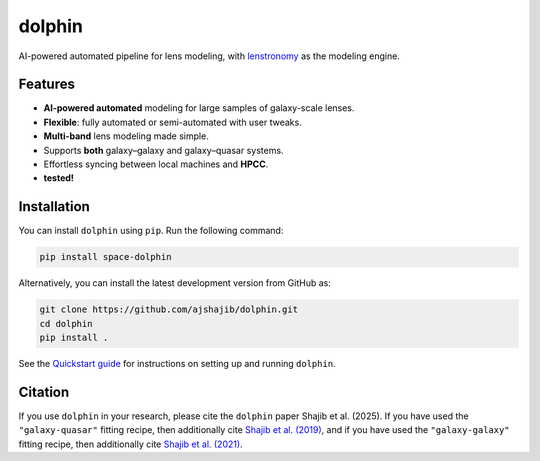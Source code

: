 .. |logo| image:: https://raw.githubusercontent.com/ajshajib/dolphin/efb2673646edd6c2d98963e9f4d08a9104d293c3/logo.png
    :width: 70

|logo| dolphin
==============

.. image:: https://github.com/ajshajib/dolphin/actions/workflows/ci.yaml/badge.svg?branch=main
    :target: https://github.com/ajshajib/dolphin/actions/workflows/ci.yaml
.. image:: https://readthedocs.org/projects/dolphin-docs/badge/?version=latest
    :target: https://dolphin-docs.readthedocs.io/en/latest/?badge=latest
.. image:: https://codecov.io/gh/ajshajib/dolphin/graph/badge.svg?token=WZVXZS9GF1
    :target: https://codecov.io/gh/ajshajib/dolphin
.. image:: https://img.shields.io/badge/License-BSD_3--Clause-blue.svg
    :target: https://github.com/ajshajib/dolphin/blob/main/LICENSE
    :alt: License BSD 3-Clause Badge
.. image:: https://img.shields.io/badge/code%20style-black-000000.svg
    :target: https://github.com/psf/black
.. image:: https://img.shields.io/badge/%20formatter-docformatter-fedcba.svg
    :target: https://github.com/PyCQA/docformatter
.. image:: https://img.shields.io/badge/%20style-sphinx-0a507a.svg
    :target: https://www.sphinx-doc.org/en/master/usage/index.html

AI-powered automated pipeline for lens modeling, with
`lenstronomy <https://github.com/sibirrer/lenstronomy>`_ as the modeling engine.

Features
--------

- **AI-powered automated** modeling for large samples of galaxy-scale lenses.
- **Flexible**: fully automated or semi-automated with user tweaks.
- **Multi-band** lens modeling made simple.
- Supports **both** galaxy–galaxy and galaxy–quasar systems.
- Effortless syncing between local machines and **HPCC**.
- |codecov| **tested!**

.. |codecov| image:: https://codecov.io/gh/ajshajib/dolphin/graph/badge.svg?token=WZVXZS9GF1
      :target: https://codecov.io/gh/ajshajib/dolphin

Installation
------------

.. image:: https://img.shields.io/pypi/v/space-dolphin.svg
   :alt: PyPI - Version
   :target: https://pypi.org/project/space-dolphin/


You can install ``dolphin`` using ``pip``. Run the following command:

.. code-block:: bash

    pip install space-dolphin

Alternatively, you can install the latest development version from GitHub as:

.. code-block:: bash

    git clone https://github.com/ajshajib/dolphin.git
    cd dolphin
    pip install .

See the `Quickstart guide <QUICKSTART.rst>`_ for instructions on setting up and running ``dolphin``.

Citation
--------

If you use ``dolphin`` in your research, please cite the ``dolphin`` paper Shajib et al. (2025). If you have used the ``"galaxy-quasar"`` fitting recipe, then additionally cite `Shajib et al. (2019) <https://ui.adsabs.harvard.edu/abs/2019MNRAS.483.5649S/abstract>`_, and if you have used the ``"galaxy-galaxy"`` fitting recipe, then additionally cite `Shajib et al. (2021) <https://ui.adsabs.harvard.edu/abs/2021MNRAS.503.2380S/abstract>`_.
